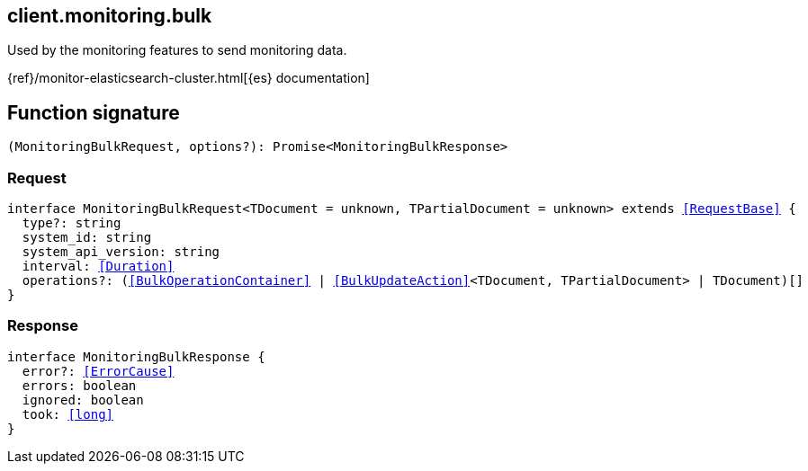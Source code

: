 [[reference-monitoring-bulk]]

////////
===========================================================================================================================
||                                                                                                                       ||
||                                                                                                                       ||
||                                                                                                                       ||
||        ██████╗ ███████╗ █████╗ ██████╗ ███╗   ███╗███████╗                                                            ||
||        ██╔══██╗██╔════╝██╔══██╗██╔══██╗████╗ ████║██╔════╝                                                            ||
||        ██████╔╝█████╗  ███████║██║  ██║██╔████╔██║█████╗                                                              ||
||        ██╔══██╗██╔══╝  ██╔══██║██║  ██║██║╚██╔╝██║██╔══╝                                                              ||
||        ██║  ██║███████╗██║  ██║██████╔╝██║ ╚═╝ ██║███████╗                                                            ||
||        ╚═╝  ╚═╝╚══════╝╚═╝  ╚═╝╚═════╝ ╚═╝     ╚═╝╚══════╝                                                            ||
||                                                                                                                       ||
||                                                                                                                       ||
||    This file is autogenerated, DO NOT send pull requests that changes this file directly.                             ||
||    You should update the script that does the generation, which can be found in:                                      ||
||    https://github.com/elastic/elastic-client-generator-js                                                             ||
||                                                                                                                       ||
||    You can run the script with the following command:                                                                 ||
||       npm run elasticsearch -- --version <version>                                                                    ||
||                                                                                                                       ||
||                                                                                                                       ||
||                                                                                                                       ||
===========================================================================================================================
////////
++++
<style>
.lang-ts a.xref {
  text-decoration: underline !important;
}
</style>
++++

[[client.monitoring.bulk]]
== client.monitoring.bulk

Used by the monitoring features to send monitoring data.

{ref}/monitor-elasticsearch-cluster.html[{es} documentation]
[discrete]
== Function signature

[source,ts]
----
(MonitoringBulkRequest, options?): Promise<MonitoringBulkResponse>
----

[discrete]
=== Request

[source,ts,subs=+macros]
----
interface MonitoringBulkRequest<TDocument = unknown, TPartialDocument = unknown> extends <<RequestBase>> {
  type?: string
  system_id: string
  system_api_version: string
  interval: <<Duration>>
  operations?: (<<BulkOperationContainer>> | <<BulkUpdateAction>><TDocument, TPartialDocument> | TDocument)[]
}

----

[discrete]
=== Response

[source,ts,subs=+macros]
----
interface MonitoringBulkResponse {
  error?: <<ErrorCause>>
  errors: boolean
  ignored: boolean
  took: <<long>>
}

----


